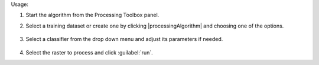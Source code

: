 Usage:

1. Start the algorithm from the Processing Toolbox panel.

2. Select a training dataset or create one by clicking |processingAlgorithm| and choosing one of the options.

    .. figure:: ./img/class_workflow_interface_1.png
       :align: center

3. Select a classifier from the drop down menu and adjust its parameters if needed.

    .. figure:: ./img/class_workflow_interface_2.png
       :align: center

4. Select the raster to process and click :guilabel:`run`.